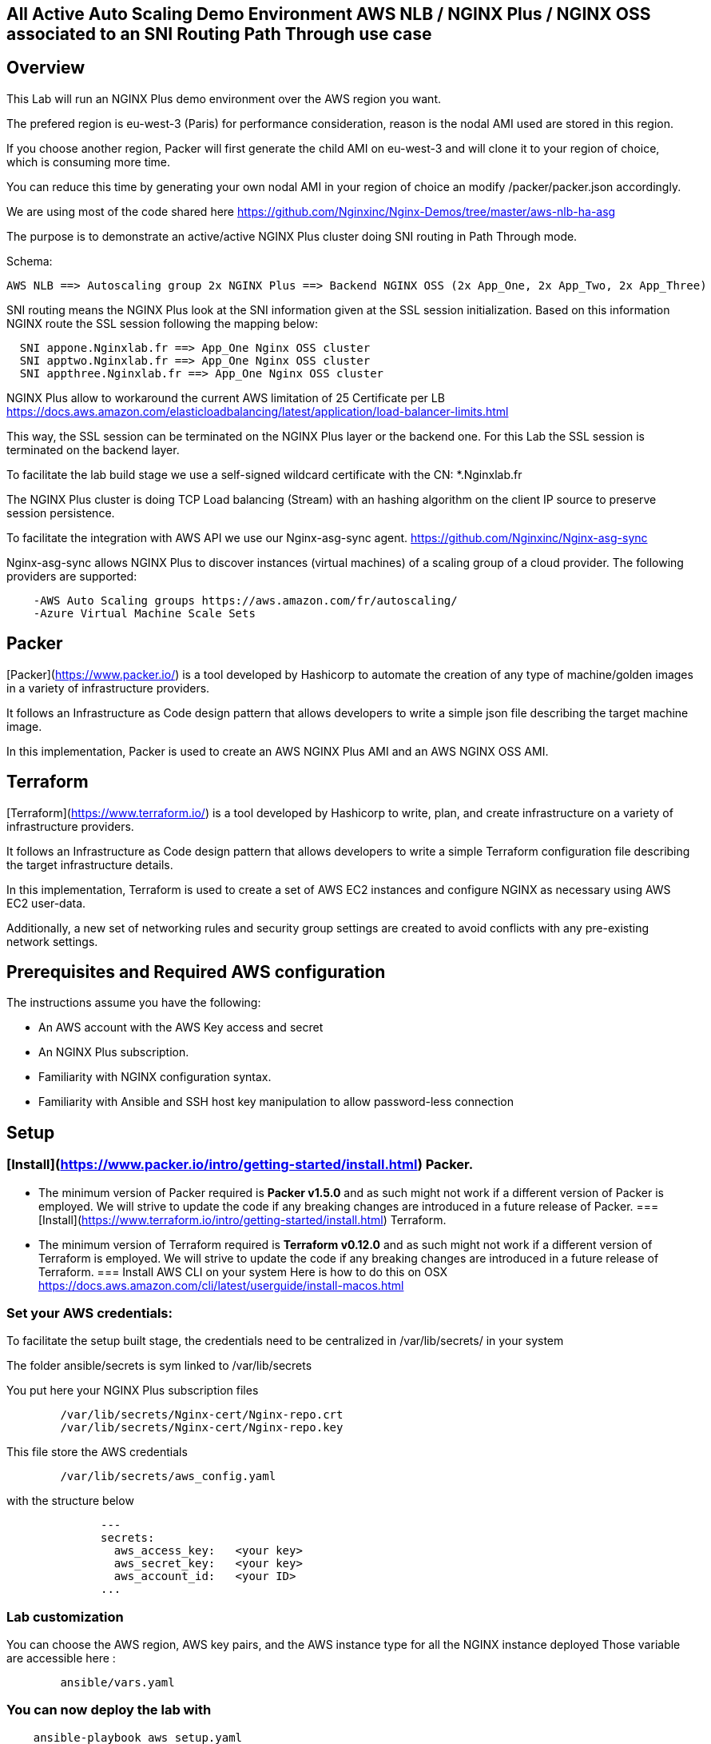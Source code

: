 == All Active Auto Scaling Demo Environment AWS NLB / NGINX Plus / NGINX OSS associated to an SNI Routing Path Through use case
:showtitle:
:toc: left

== Overview

This Lab will run an NGINX Plus demo environment over the AWS region you want.

The prefered region is eu-west-3 (Paris) for performance consideration, reason is the nodal AMI used are stored in this region.

If you choose another region, Packer will first generate the child AMI on eu-west-3 and will clone it to your region of choice, which is consuming more time.

You can reduce this time by generating your own nodal AMI in your region of choice an modify /packer/packer.json accordingly.

We are using most of the code shared here https://github.com/Nginxinc/Nginx-Demos/tree/master/aws-nlb-ha-asg

The purpose is to demonstrate an active/active NGINX Plus cluster doing SNI routing in Path Through mode.

Schema:

----
AWS NLB ==> Autoscaling group 2x NGINX Plus ==> Backend NGINX OSS (2x App_One, 2x App_Two, 2x App_Three)
----

SNI routing means the NGINX Plus look at the SNI information given at the SSL session initialization.
Based on this information NGINX route the SSL session following the mapping below:
----
  SNI appone.Nginxlab.fr ==> App_One Nginx OSS cluster
  SNI apptwo.Nginxlab.fr ==> App_One Nginx OSS cluster
  SNI appthree.Nginxlab.fr ==> App_One Nginx OSS cluster
----

NGINX Plus allow to workaround the current AWS limitation of 25 Certificate per LB
https://docs.aws.amazon.com/elasticloadbalancing/latest/application/load-balancer-limits.html

This way, the SSL session can be terminated on the NGINX Plus layer or the backend one.
For this Lab the SSL session is terminated on the backend layer.

To facilitate the lab build stage we use a self-signed wildcard certificate with the CN: *.Nginxlab.fr

The NGINX Plus cluster is doing TCP Load balancing (Stream) with an hashing algorithm on the client IP source to preserve session persistence.

To facilitate the integration with AWS API we use our Nginx-asg-sync agent.
https://github.com/Nginxinc/Nginx-asg-sync

Nginx-asg-sync allows NGINX Plus to discover instances (virtual machines) of a scaling group of a cloud provider. The following providers are supported:
----
    -AWS Auto Scaling groups https://aws.amazon.com/fr/autoscaling/
    -Azure Virtual Machine Scale Sets
----
== Packer

[Packer](https://www.packer.io/) is a tool developed by Hashicorp to automate the creation of any type of machine/golden images in a variety of infrastructure providers.

It follows an Infrastructure as Code design pattern that allows developers to write a simple json file describing the target machine image.

In this implementation, Packer is used to create an AWS NGINX Plus AMI and an AWS NGINX OSS AMI.

== Terraform

[Terraform](https://www.terraform.io/) is a tool developed by Hashicorp to write, plan, and create infrastructure on a variety of infrastructure providers.

It follows an Infrastructure as Code design pattern that allows developers to write a simple Terraform configuration file describing the target infrastructure details.

In this implementation, Terraform is used to create a set of AWS EC2 instances and configure NGINX as necessary using AWS EC2 user-data.

Additionally, a new set of networking rules and security group settings are created to avoid conflicts with any pre-existing network settings.

== Prerequisites and Required AWS configuration

The instructions assume you have the following:
****
 *   An AWS account with the AWS Key access and secret
 *   An NGINX Plus subscription.
 *   Familiarity with NGINX configuration syntax.
 *   Familiarity with Ansible and SSH host key manipulation to allow password-less connection
****


== Setup

===  [Install](https://www.packer.io/intro/getting-started/install.html) Packer.
    *   The minimum version of Packer required is **Packer v1.5.0** and as such might not work if a different version of Packer is employed. We will strive to update the code if any breaking changes are introduced in a future release of Packer.
===  [Install](https://www.terraform.io/intro/getting-started/install.html) Terraform.
    *   The minimum version of Terraform required is **Terraform v0.12.0** and as such might not work if a different version of Terraform is employed. We will strive to update the code if any breaking changes are introduced in a future release of Terraform.
===  Install AWS CLI on your system
    Here is how to do this on OSX
    https://docs.aws.amazon.com/cli/latest/userguide/install-macos.html

===  Set your AWS credentials:

To facilitate the setup built stage, the credentials need to be centralized in /var/lib/secrets/ in your system

The folder ansible/secrets is sym linked to /var/lib/secrets


You put here your NGINX Plus subscription files

----
        /var/lib/secrets/Nginx-cert/Nginx-repo.crt
        /var/lib/secrets/Nginx-cert/Nginx-repo.key
----

This file store the AWS credentials

----
        /var/lib/secrets/aws_config.yaml
----

with the structure below

----
              ---
              secrets:
                aws_access_key:   <your key>
                aws_secret_key:   <your key>
                aws_account_id:   <your ID>
              ...
----

===  Lab customization
You can choose the AWS region, AWS key pairs, and the AWS instance type for all the NGINX instance deployed
Those variable are accessible here :

----
        ansible/vars.yaml
----

===  You can now deploy the lab with

----
    ansible-playbook aws_setup.yaml
----

===  Once the Lab deployed (10 to 15 minutes) you will have to update your local hosts file with the entry below

----
    x.x.x.x appone.Nginxlab.fr apptwo.Nginxlab.fr appthree.Nginxlab.fr
----

    x.x.x.x is the IP @ used by the AWS NLB, you will obtain this one via the AWS console

===  Playing with the demo

Use your browser to https://appone.Nginxlab.fr and https://apptwo.Nginxlab.fr

https://appthree.Nginxlab.fr is NOT WORKING yet as you need to provision the SNI map table in the NGINX Plus cluster configuration

We are going to use Ansible to push the new configuration quickly on the 2 member of the NGINX Plus cluster

=== NGINX Plus configuration change with Ansible:
Some manual action are required here:

-Update your local Ansible inventory with the two public IP addresses of the NGINX Plus instances deployed on AWS

Your inventory ==> /hosts.yaml

----
      all:
        vars:
          ansible_python_interpreter: /usr/bin/python3
      aws_demo_nlb_lb:
        hosts:
          ng1:
            ansible_host: ng1
            ansible_user: ec2-user
            ansible_port: 22
          ng2:
            ansible_host: ng2
            ansible_user: ec2-user
            ansible_port: 22
----

connect manually ssh to ng1 and ng2 by using your AWS private key

Before to go further, it's the perfect time to have a look on the Nginx Plus Dashboard on connecting on one of the two public IP @:

http://NGINX PLUS instance1:8080/dashboard.html

You will see two upstream for app_one an app_two

You can now Push the new configuration of the NGINX Plus cluster with

----
        ansible-playbook 3_app.yaml
----

You can manually ssh to ec2-user@ng1 to check the NGINX configuration running with `Nginx -T`

you should see a stream config like this

----
        map $ssl_preread_server_name $targetBackend {
          appone.Nginxlab.fr  app_one;
          apptwo.Nginxlab.fr  app_two;
          appthree.Nginxlab.fr  app_three;
        }

        upstream app_one {
          hash $remote_addr consistent;
          zone app_one 64k;
          state /var/lib/Nginx/state/app_one.conf;
        }

        upstream app_two {
          hash $remote_addr consistent;
          zone app_two 64k;
          state /var/lib/Nginx/state/app_two.conf;
        }

        upstream app_three {
          hash $remote_addr consistent;
          zone app_one 64k;
          state /var/lib/Nginx/state/app_three.conf;
        }

        server {
          listen 443;

          proxy_connect_timeout 1s;
          proxy_timeout 3s;
          proxy_pass $targetBackend;

          ssl_preread on;
        }
----

You can now check that https://appthree.Nginxlab.fr is working !

If you give a look at http://NGINX PLUS instance1:8080/dashboard.html

you will see the new upstream for app_three automatically discovered and configured by the Nginx-asg-sync agent

===  Upcoming improvements:
****
 *letsencrypt integration for certificate
 *AWS Route 53
****

